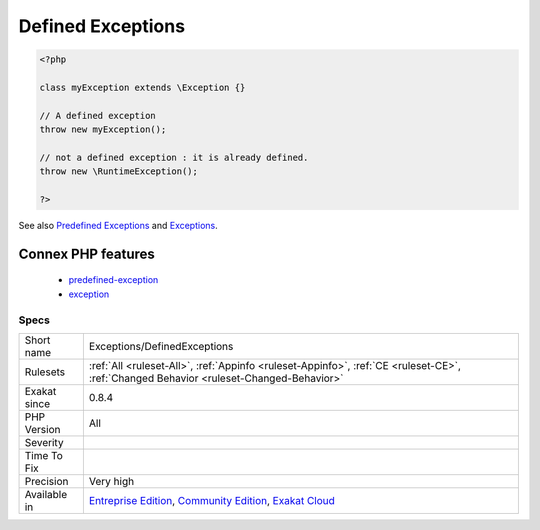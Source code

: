 .. _exceptions-definedexceptions:

.. _defined-exceptions:

Defined Exceptions
++++++++++++++++++

.. meta\:\:
	:description:
		Defined Exceptions: This is the list of defined exceptions.
	:twitter:card: summary_large_image
	:twitter:site: @exakat
	:twitter:title: Defined Exceptions
	:twitter:description: Defined Exceptions: This is the list of defined exceptions
	:twitter:creator: @exakat
	:twitter:image:src: https://www.exakat.io/wp-content/uploads/2020/06/logo-exakat.png
	:og:image: https://www.exakat.io/wp-content/uploads/2020/06/logo-exakat.png
	:og:title: Defined Exceptions
	:og:type: article
	:og:description: This is the list of defined exceptions
	:og:url: https://php-tips.readthedocs.io/en/latest/tips/Exceptions/DefinedExceptions.html
	:og:locale: en
  This is the list of defined exceptions. Those exceptions are custom to the code, and shall be thrown at one point or more in the code.

.. code-block:: php
   
   <?php
   
   class myException extends \Exception {}
   
   // A defined exception
   throw new myException();
   
   // not a defined exception : it is already defined. 
   throw new \RuntimeException();
   
   ?>

See also `Predefined Exceptions <https://www.php.net/manual/en/reserved.exceptions.php>`_ and `Exceptions <https://www.php.net/manual/en/language.exceptions.php>`_.

Connex PHP features
-------------------

  + `predefined-exception <https://php-dictionary.readthedocs.io/en/latest/dictionary/predefined-exception.ini.html>`_
  + `exception <https://php-dictionary.readthedocs.io/en/latest/dictionary/exception.ini.html>`_


Specs
_____

+--------------+-----------------------------------------------------------------------------------------------------------------------------------------------------------------------------------------+
| Short name   | Exceptions/DefinedExceptions                                                                                                                                                            |
+--------------+-----------------------------------------------------------------------------------------------------------------------------------------------------------------------------------------+
| Rulesets     | :ref:`All <ruleset-All>`, :ref:`Appinfo <ruleset-Appinfo>`, :ref:`CE <ruleset-CE>`, :ref:`Changed Behavior <ruleset-Changed-Behavior>`                                                  |
+--------------+-----------------------------------------------------------------------------------------------------------------------------------------------------------------------------------------+
| Exakat since | 0.8.4                                                                                                                                                                                   |
+--------------+-----------------------------------------------------------------------------------------------------------------------------------------------------------------------------------------+
| PHP Version  | All                                                                                                                                                                                     |
+--------------+-----------------------------------------------------------------------------------------------------------------------------------------------------------------------------------------+
| Severity     |                                                                                                                                                                                         |
+--------------+-----------------------------------------------------------------------------------------------------------------------------------------------------------------------------------------+
| Time To Fix  |                                                                                                                                                                                         |
+--------------+-----------------------------------------------------------------------------------------------------------------------------------------------------------------------------------------+
| Precision    | Very high                                                                                                                                                                               |
+--------------+-----------------------------------------------------------------------------------------------------------------------------------------------------------------------------------------+
| Available in | `Entreprise Edition <https://www.exakat.io/entreprise-edition>`_, `Community Edition <https://www.exakat.io/community-edition>`_, `Exakat Cloud <https://www.exakat.io/exakat-cloud/>`_ |
+--------------+-----------------------------------------------------------------------------------------------------------------------------------------------------------------------------------------+


